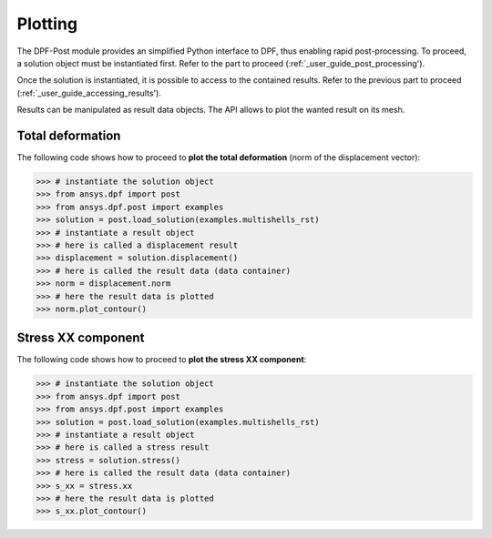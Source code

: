 .. _user_guide_plotting:

********
Plotting
********

The DPF-Post module provides an simplified Python interface to DPF, 
thus enabling rapid post-processing. To proceed, a solution object 
must be instantiated first.
Refer to the part to proceed (:ref:`_user_guide_post_processing'). 

Once the solution is instantiated, it is possible to access to the 
contained results.
Refer to the previous part to proceed (:ref:`_user_guide_accessing_results'). 

Results can be manipulated as result data objects. The API allows to 
plot the wanted result on its mesh. 


Total deformation 
-----------------

The following code shows how to proceed to **plot the total deformation** 
(norm of the displacement vector):

.. code:: python

	>>> # instantiate the solution object 
	>>> from ansys.dpf import post
	>>> from ansys.dpf.post import examples
	>>> solution = post.load_solution(examples.multishells_rst)
	>>> # instantiate a result object 
	>>> # here is called a displacement result
	>>> displacement = solution.displacement()
	>>> # here is called the result data (data container)
	>>> norm = displacement.norm
	>>> # here the result data is plotted
	>>> norm.plot_contour()


Stress XX component
-------------------

The following code shows how to proceed to **plot the stress XX component**:

.. code:: python

	>>> # instantiate the solution object 
	>>> from ansys.dpf import post
	>>> from ansys.dpf.post import examples
	>>> solution = post.load_solution(examples.multishells_rst)
	>>> # instantiate a result object 
	>>> # here is called a stress result
	>>> stress = solution.stress()
	>>> # here is called the result data (data container)
	>>> s_xx = stress.xx
	>>> # here the result data is plotted
	>>> s_xx.plot_contour()

